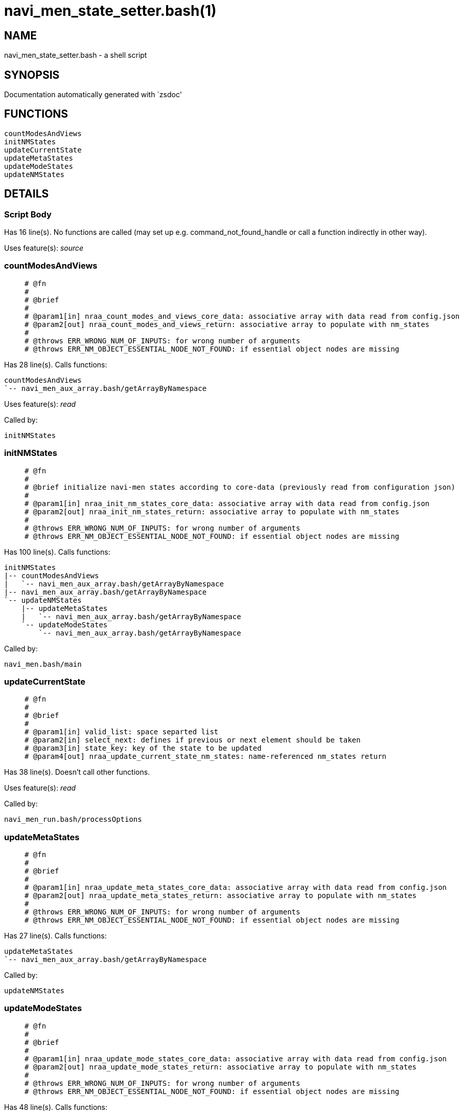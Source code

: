 navi_men_state_setter.bash(1)
=============================
:compat-mode!:

NAME
----
navi_men_state_setter.bash - a shell script

SYNOPSIS
--------
Documentation automatically generated with `zsdoc'

FUNCTIONS
---------

 countModesAndViews
 initNMStates
 updateCurrentState
 updateMetaStates
 updateModeStates
 updateNMStates

DETAILS
-------

Script Body
~~~~~~~~~~~

Has 16 line(s). No functions are called (may set up e.g. command_not_found_handle or call a function indirectly in other way).

Uses feature(s): _source_

countModesAndViews
~~~~~~~~~~~~~~~~~~

____
 
 # @fn
 #
 # @brief
 #
 # @param1[in] nraa_count_modes_and_views_core_data: associative array with data read from config.json
 # @param2[out] nraa_count_modes_and_views_return: associative array to populate with nm_states
 #
 # @throws ERR_WRONG_NUM_OF_INPUTS: for wrong number of arguments
 # @throws ERR_NM_OBJECT_ESSENTIAL_NODE_NOT_FOUND: if essential object nodes are missing
____

Has 28 line(s). Calls functions:

 countModesAndViews
 `-- navi_men_aux_array.bash/getArrayByNamespace

Uses feature(s): _read_

Called by:

 initNMStates

initNMStates
~~~~~~~~~~~~

____
 
 # @fn
 #
 # @brief initialize navi-men states according to core-data (previously read from configuration json)
 #
 # @param1[in] nraa_init_nm_states_core_data: associative array with data read from config.json
 # @param2[out] nraa_init_nm_states_return: associative array to populate with nm_states
 #
 # @throws ERR_WRONG_NUM_OF_INPUTS: for wrong number of arguments
 # @throws ERR_NM_OBJECT_ESSENTIAL_NODE_NOT_FOUND: if essential object nodes are missing
____

Has 100 line(s). Calls functions:

 initNMStates
 |-- countModesAndViews
 |   `-- navi_men_aux_array.bash/getArrayByNamespace
 |-- navi_men_aux_array.bash/getArrayByNamespace
 `-- updateNMStates
     |-- updateMetaStates
     |   `-- navi_men_aux_array.bash/getArrayByNamespace
     `-- updateModeStates
         `-- navi_men_aux_array.bash/getArrayByNamespace

Called by:

 navi_men.bash/main

updateCurrentState
~~~~~~~~~~~~~~~~~~

____
 
 # @fn
 #
 # @brief
 #
 # @param1[in] valid_list: space separted list
 # @param2[in] select_next: defines if previous or next element should be taken
 # @param3[in] state_key: key of the state to be updated
 # @param4[out] nraa_update_current_state_nm_states: name-referenced nm_states return
____

Has 38 line(s). Doesn't call other functions.

Uses feature(s): _read_

Called by:

 navi_men_run.bash/processOptions

updateMetaStates
~~~~~~~~~~~~~~~~

____
 
 # @fn
 #
 # @brief
 #
 # @param1[in] nraa_update_meta_states_core_data: associative array with data read from config.json
 # @param2[out] nraa_update_meta_states_return: associative array to populate with nm_states
 #
 # @throws ERR_WRONG_NUM_OF_INPUTS: for wrong number of arguments
 # @throws ERR_NM_OBJECT_ESSENTIAL_NODE_NOT_FOUND: if essential object nodes are missing
____

Has 27 line(s). Calls functions:

 updateMetaStates
 `-- navi_men_aux_array.bash/getArrayByNamespace

Called by:

 updateNMStates

updateModeStates
~~~~~~~~~~~~~~~~

____
 
 # @fn
 #
 # @brief
 #
 # @param1[in] nraa_update_mode_states_core_data: associative array with data read from config.json
 # @param2[out] nraa_update_mode_states_return: associative array to populate with nm_states
 #
 # @throws ERR_WRONG_NUM_OF_INPUTS: for wrong number of arguments
 # @throws ERR_NM_OBJECT_ESSENTIAL_NODE_NOT_FOUND: if essential object nodes are missing
____

Has 48 line(s). Calls functions:

 updateModeStates
 `-- navi_men_aux_array.bash/getArrayByNamespace

Called by:

 updateNMStates

updateNMStates
~~~~~~~~~~~~~~

____
 
 # @fn
 #
 # @brief wrapper calling different update functions
 #
 # @param1[in] nraa_update_nm_states_core_data: associative array with data read from config.json
 # @param2[out] nraa_update_nm_states_return: associative array to populate with nm_states
 #
 # @throws ERR_WRONG_NUM_OF_INPUTS: for wrong number of arguments
____

Has 9 line(s). Calls functions:

 updateNMStates
 |-- updateMetaStates
 |   `-- navi_men_aux_array.bash/getArrayByNamespace
 `-- updateModeStates
     `-- navi_men_aux_array.bash/getArrayByNamespace

Called by:

 initNMStates

